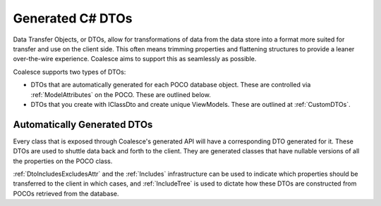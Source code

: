 
.. _GenDTOs:

Generated C# DTOs
--------------

Data Transfer Objects, or DTOs, allow for transformations of data from the data store into a format more suited for transfer and use on the client side. This often means trimming properties and flattening structures to provide a leaner over-the-wire experience. Coalesce aims to support this as seamlessly as possible.

Coalesce supports two types of DTOs:

-  DTOs that are automatically generated for each POCO database object.
   These are controlled via :ref:`ModelAttributes` on the POCO. These are outlined below.
-  DTOs that you create with IClassDto and create unique ViewModels. These are outlined at :ref:`CustomDTOs`.


Automatically Generated DTOs
~~~~~~~~~~~~~~~~~~~~~~~~~~~~

Every class that is exposed through Coalesce's generated API will have a corresponding DTO generated for it. These DTOs are used to shuttle data back and forth to the client. They are generated classes that have nullable versions of all the properties on the POCO class.

:ref:`DtoIncludesExcludesAttr` and the :ref:`Includes` infrastructure can be used to indicate which properties should be transferred to the client in which cases, and :ref:`IncludeTree` is used to dictate how these DTOs are constructed from POCOs retrieved from the database.

